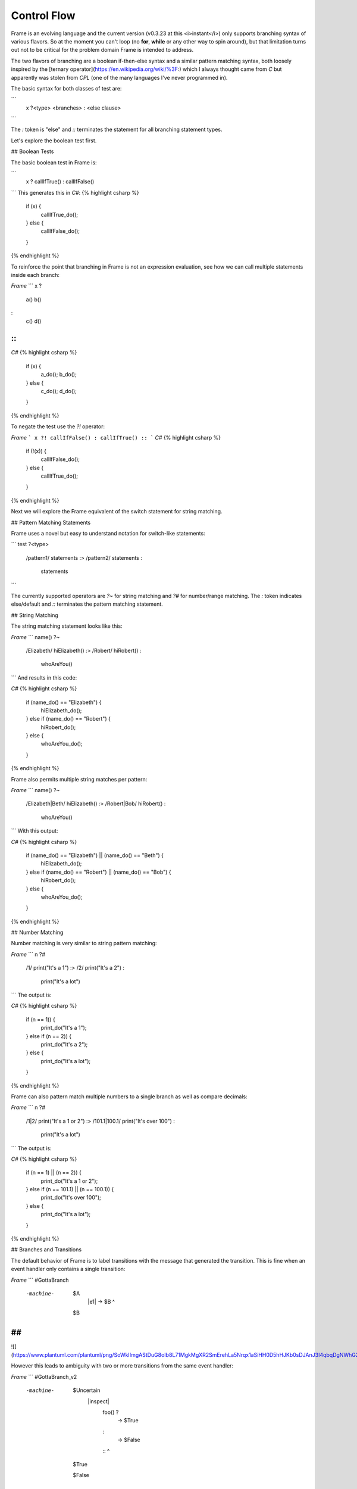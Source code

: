 ==================
Control Flow
==================


Frame is an evolving language and the current version (v0.3.23 at this <i>instant</i>) only supports branching syntax of various flavors. So at the moment you can't loop (no **for**, **while** or any other way to spin around), but that limitation turns out not to be critical for the problem domain Frame is intended to address.

The two flavors of branching are a boolean if-then-else syntax and a similar pattern matching syntax, both loosely inspired by the [ternary operator](https://en.wikipedia.org/wiki/%3F:) which I always thought came from `C` but apparently was stolen from `CPL` (one of the many languages I've never programmed in).

The basic syntax for both classes of test are:

```
    x ?<type> <branches> : <else clause> ::
```

The `:` token is "else" and `::` terminates the statement for all branching statement types.

Let's explore the boolean test first.

## Boolean Tests

The basic boolean test in Frame is:

```
    x ? callIfTrue() : callIfFalse() ::
```
This generates this in `C#`:
{% highlight csharp %}
    if (x) {
        callIfTrue_do();
    } else {
        callIfFalse_do();
    }
{% endhighlight %}

To reinforce the point that branching in Frame is not an expression evaluation, see how we can call multiple statements inside each branch:

`Frame`
```
x ?
    a()
    b()
:
    c()
    d()
::
```
`C#`
{% highlight csharp %}
    if (x) {
        a_do();
        b_do();
    } else {
        c_do();
        d_do();
    }
{% endhighlight %}


To negate the test use the `?!` operator:

`Frame`
```
x ?! callIfFalse() : callIfTrue() ::
```
`C#`
{% highlight csharp %}
    if (!(x)) {
        callIfFalse_do();
    } else {
        callIfTrue_do();
    }
{% endhighlight %}

Next we will explore the Frame equivalent of the switch statement for string matching.

## Pattern Matching Statements

Frame uses a novel but easy to understand notation for switch-like statements:

```
test ?<type>
    /pattern1/ statements :>
    /pattern2/ statements :
               statements ::
```

The currently supported operators are `?~` for string matching and `?#` for number/range matching. The `:` token indicates else/default and `::` terminates the pattern matching statement.

## String Matching

The string matching statement looks like this:

`Frame`
```
name() ?~
    /Elizabeth/ hiElizabeth()   :>
    /Robert/    hiRobert()      :
                whoAreYou()     ::
```
And results in this code:

`C#`
{% highlight csharp %}
    if (name_do() == "Elizabeth") {
        hiElizabeth_do();
    } else if (name_do() == "Robert") {
        hiRobert_do();
    } else {
        whoAreYou_do();
    }
{% endhighlight %}

Frame also permits multiple string matches per pattern:

`Frame`
```
name() ?~
    /Elizabeth|Beth/ hiElizabeth()   :>
    /Robert|Bob/     hiRobert()      :
                     whoAreYou()     ::
```
With this output:

`C#`
{% highlight csharp %}
    if (name_do() == "Elizabeth") || (name_do() == "Beth") {
        hiElizabeth_do();
    } else if (name_do() == "Robert") || (name_do() == "Bob") {
        hiRobert_do();
    } else {
        whoAreYou_do();
    }
{% endhighlight %}

## Number Matching

Number matching is very similar to string pattern matching:

`Frame`
```
n ?#
    /1/ print("It's a 1")   :>
    /2/ print("It's a 2")   :
        print("It's a lot") ::
```
The output is:

`C#`
{% highlight csharp %}
    if (n == 1)) {
        print_do("It's a 1");
    } else if (n == 2)) {
        print_do("It's a 2");
    } else {
        print_do("It's a lot");
    }
{% endhighlight %}

Frame can also pattern match multiple numbers to a single branch as well as compare decimals:

`Frame`
```
n ?#
    /1|2/           print("It's a 1 or 2")  :>
    /101.1|100.1/   print("It's over 100")  :
                    print("It's a lot")     ::
```
The output is:

`C#`
{% highlight csharp %}
    if (n == 1) || (n == 2)) {
        print_do("It's a 1 or 2");
    } else if (n == 101.1) || (n == 100.1)) {
        print_do("It's over 100");
    } else {
        print_do("It's a lot");
    }
{% endhighlight %}

## Branches and Transitions

The default behavior of Frame is to label transitions with the message that generated the transition. This is fine when an event handler only contains a single transition:

`Frame`
```
#GottaBranch

  -machine-

    $A
        |e1| -> $B ^

    $B

##
```

![](https://www.plantuml.com/plantuml/png/SoWkIImgAStDuG8oIb8L71MgkMgXR2SmErehLa5Nrqx1aSiHH0D5hHJKb0sDJAnJ3I4qbqDgNWhG2000)

However this leads to ambiguity with two or more transitions from the same event handler:

`Frame`
```
#GottaBranch_v2

  -machine-

    $Uncertain
        |inspect|
            foo() ?
                -> $True
            :
                -> $False
            :: ^

    $True

    $False

##
```

![](https://www.plantuml.com/plantuml/png/SoWkIImgAStDuG8oIb8LGlEIKujA4ZFp5AgvQg5Y8KMbgKXSjyISOWW_MYjMGLVN3g692yu2YKCqMYceAHiQcLXdvXKNf2QNG3Ye2i56ubBfa9gN0dGV0000)

Transition labels provide clarity as to which transition is which:

`Frame`
```
#GottaBranch_v3

  -machine-

    $Uncertain
        |inspect|
            foo() ?
                -> "true foo" $True
            :
                -> "foo not true" $False
            :: ^

    $True

    $False

##
```

![](https://www.plantuml.com/plantuml/png/SoWkIImgAStDuG8oIb8LGlEIKujA4ZFp5AgvQg5Y8KMbgKXSjyISOWW_MYjMGLVN3g692yu2YKCqMYcKWAYq_7nKMQWvLY0PXRpy4h0oBeVKl1IWQm00)


## Conclusion

The three core branching statements - boolean test, string pattern match and number pattern match - provide a surprisingly useful set of functionality for most common branching needs despite currently being rather limited in expressive power. Look for advancement in the robustness and capability of the pattern matching statements in the future.